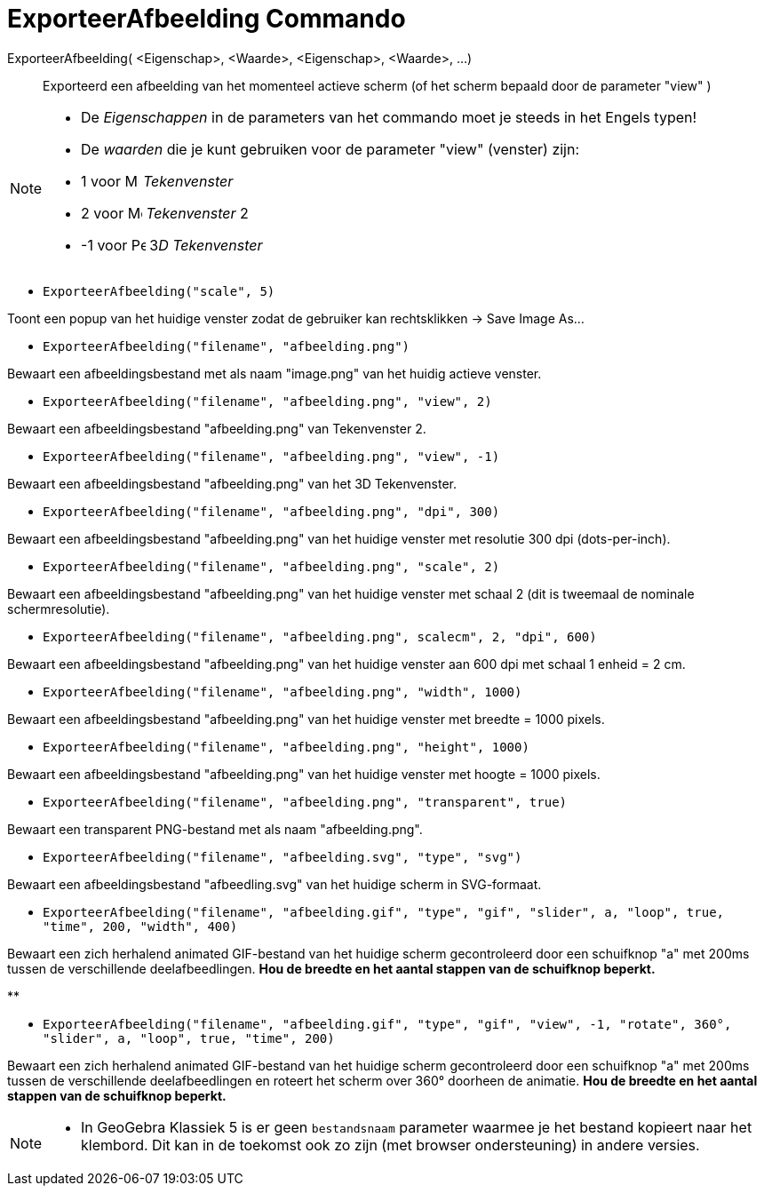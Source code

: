 = ExporteerAfbeelding Commando
:page-en: commands/ExportImage
ifdef::env-github[:imagesdir: /nl/modules/ROOT/assets/images]

ExporteerAfbeelding( <Eigenschap>, <Waarde>, <Eigenschap>, <Waarde>, ...)::
  Exporteerd een afbeelding van het momenteel actieve scherm (of het scherm bepaald door de parameter "view" )

[NOTE]
====

* De _Eigenschappen_ in de parameters van het commando moet je steeds in het Engels typen!
* De _waarden_ die je kunt gebruiken voor de parameter "view" (venster) zijn:

* 1 voor image:16px-Menu_view_graphics.svg.png[Menu view graphics.svg,width=16,height=16] _Tekenvenster_
* 2 voor image:16px-Menu_view_graphics2.svg.png[Menu view graphics2.svg,width=16,height=16] _Tekenvenster_ 2
* -1 voor image:16px-Perspectives_algebra_3Dgraphics.svg.png[Perspectives algebra 3Dgraphics.svg,width=16,height=16]
3__D Tekenvenster__

====

[EXAMPLE]
====

* `++ExporteerAfbeelding("scale", 5)++`

Toont een popup van het huidige venster zodat de gebruiker kan rechtsklikken -> Save Image As...

* `++ExporteerAfbeelding("filename", "afbeelding.png")++`

Bewaart een afbeeldingsbestand met als naam "image.png" van het huidig actieve venster.

* `++ExporteerAfbeelding("filename", "afbeelding.png", "view", 2)++`

Bewaart een afbeeldingsbestand "afbeelding.png" van Tekenvenster 2.

* `++ExporteerAfbeelding("filename", "afbeelding.png", "view", -1)++`

Bewaart een afbeeldingsbestand "afbeelding.png" van het 3D Tekenvenster.

* `++ExporteerAfbeelding("filename", "afbeelding.png", "dpi", 300)++`

Bewaart een afbeeldingsbestand "afbeelding.png" van het huidige venster met resolutie 300 dpi (dots-per-inch).

* `++ExporteerAfbeelding("filename", "afbeelding.png", "scale", 2)++`

Bewaart een afbeeldingsbestand "afbeelding.png" van het huidige venster met schaal 2 (dit is tweemaal de nominale
schermresolutie).

* `++ExporteerAfbeelding("filename", "afbeelding.png", scalecm", 2, "dpi", 600)++`

Bewaart een afbeeldingsbestand "afbeelding.png" van het huidige venster aan 600 dpi met schaal 1 enheid = 2 cm.

* `++ExporteerAfbeelding("filename", "afbeelding.png", "width", 1000)++`

Bewaart een afbeeldingsbestand "afbeelding.png" van het huidige venster met breedte = 1000 pixels.

* `++ExporteerAfbeelding("filename", "afbeelding.png", "height", 1000)++`

Bewaart een afbeeldingsbestand "afbeelding.png" van het huidige venster met hoogte = 1000 pixels.

* `++ExporteerAfbeelding("filename", "afbeelding.png", "transparent", true)++`

Bewaart een transparent PNG-bestand met als naam "afbeelding.png".

* `++ExporteerAfbeelding("filename", "afbeelding.svg", "type", "svg")++`

Bewaart een afbeeldingsbestand "afbeedling.svg" van het huidige scherm in SVG-formaat.

* `++ExporteerAfbeelding("filename", "afbeelding.gif", "type", "gif", "slider", a, "loop", true, "time", 200, "width", 400)++`

Bewaart een zich herhalend animated GIF-bestand van het huidige scherm gecontroleerd door een schuifknop "a" met 200ms
tussen de verschillende deelafbeedlingen. *Hou de breedte en het aantal stappen van de schuifknop beperkt.*

**

* `++ExporteerAfbeelding("filename", "afbeelding.gif", "type", "gif", "view", -1, "rotate", 360°, "slider", a, "loop", true, "time", 200)++`

Bewaart een zich herhalend animated GIF-bestand van het huidige scherm gecontroleerd door een schuifknop "a" met 200ms
tussen de verschillende deelafbeedlingen en roteert het scherm over 360° doorheen de animatie. *Hou de breedte en het
aantal stappen van de schuifknop beperkt.*

====

[NOTE]
====

* In GeoGebra Klassiek 5 is er geen `++bestandsnaam++` parameter waarmee je het bestand kopieert naar het klembord. Dit
kan in de toekomst ook zo zijn (met browser ondersteuning) in andere versies.

====
